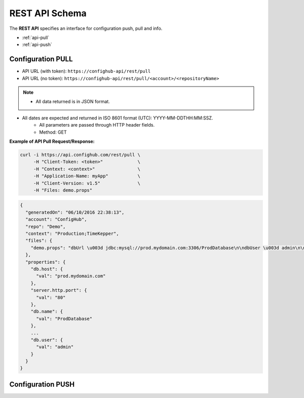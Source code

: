REST API Schema
===============

The **REST API** specifies an interface for configuration push, pull and info.

* :ref:`api-pull`
* :ref:`api-push`


.. _api-pull:

Configuration PULL
~~~~~~~~~~~~~~~~~~

- API URL (with token):  ``https://confighub-api/rest/pull``
- API URL (no token):  ``https://confighub-api/rest/pull/<account>/<repositoryName>``


.. note:: - All data returned is in JSON format.
- All dates are expected and returned in ISO 8601 format (UTC): YYYY-MM-DDTHH:MM:SSZ.
   - All parameters are passed through HTTP header fields.
   - Method: GET

**Example of API Pull Request/Response:**

.. code-block:: bash

   curl -i https://api.confighub.com/rest/pull \
        -H "Client-Token: <token>"             \
        -H "Context: <context>"                \
        -H "Application-Name: myApp"           \
        -H "Client-Version: v1.5"              \
        -H "Files: demo.props"

.. code-block:: json

    {
      "generatedOn": "06/10/2016 22:38:13",
      "account": "ConfigHub",
      "repo": "Demo",
      "context": "Production;TimeKepper",
      "files": {
        "demo.props": "dbUrl \u003d jdbc:mysql://prod.mydomain.com:3306/ProdDatabase\n\ndbUser \u003d admin\n\ndbPass \u003d prod-password"
      },
      "properties": {
        "db.host": {
          "val": "prod.mydomain.com"
        },
        "server.http.port": {
          "val": "80"
        },
        "db.name": {
          "val": "ProdDatabase"
        },
        ...
        "db.user": {
          "val": "admin"
        }
      }
    }

.. _api-push:

Configuration PUSH
~~~~~~~~~~~~~~~~~~
